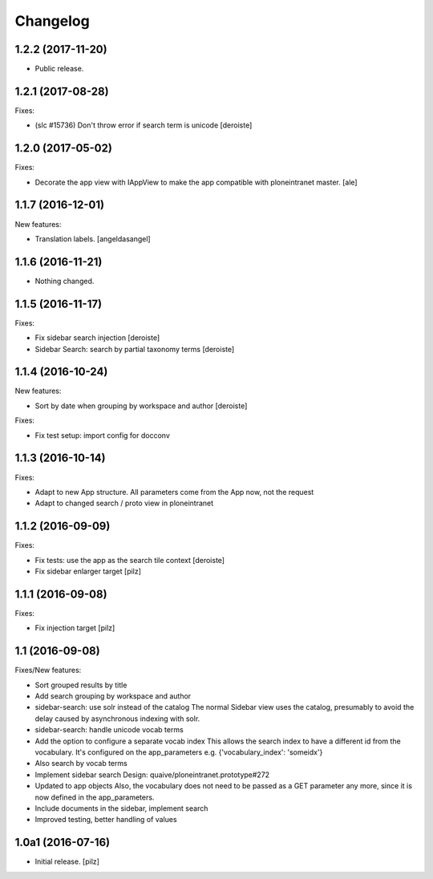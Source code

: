 Changelog
=========


1.2.2 (2017-11-20)
------------------

- Public release.


1.2.1 (2017-08-28)
------------------

Fixes:

- (slc #15736) Don't throw error if search term is unicode [deroiste]


1.2.0 (2017-05-02)
------------------

Fixes:

- Decorate the app view with IAppView to make the app
  compatible with ploneintranet master.
  [ale]


1.1.7 (2016-12-01)
------------------

New features:

- Translation labels.
  [angeldasangel]


1.1.6 (2016-11-21)
------------------

- Nothing changed.


1.1.5 (2016-11-17)
------------------

Fixes:

- Fix sidebar search injection [deroiste]
- Sidebar Search: search by partial taxonomy terms [deroiste]


1.1.4 (2016-10-24)
------------------

New features:

- Sort by date when grouping by workspace and author [deroiste]

Fixes:

- Fix test setup: import config for docconv


1.1.3 (2016-10-14)
------------------

Fixes:

- Adapt to new App structure. All parameters come from the App now,
  not the request
- Adapt to changed search / proto view in ploneintranet


1.1.2 (2016-09-09)
------------------

Fixes:

- Fix tests: use the app as the search tile context [deroiste]
- Fix sidebar enlarger target [pilz]


1.1.1 (2016-09-08)
------------------

Fixes:

- Fix injection target [pilz]


1.1 (2016-09-08)
----------------

Fixes/New features:

- Sort grouped results by title
- Add search grouping by workspace and author
- sidebar-search: use solr instead of the catalog
  The normal Sidebar view uses the catalog, presumably to avoid the delay
  caused by asynchronous indexing with solr.
- sidebar-search: handle unicode vocab terms
- Add the option to configure a separate vocab index
  This allows the search index to have a different id from the
  vocabulary. It's configured on the app_parameters e.g.
  {'vocabulary_index': 'someidx'}
- Also search by vocab terms
- Implement sidebar search
  Design: quaive/ploneintranet.prototype#272
- Updated to app objects
  Also, the vocabulary does not need to be passed as a GET parameter any
  more, since it is now defined in the app_parameters.
- Include documents in the sidebar, implement search
- Improved testing, better handling of values


1.0a1 (2016-07-16)
------------------

- Initial release.
  [pilz]
